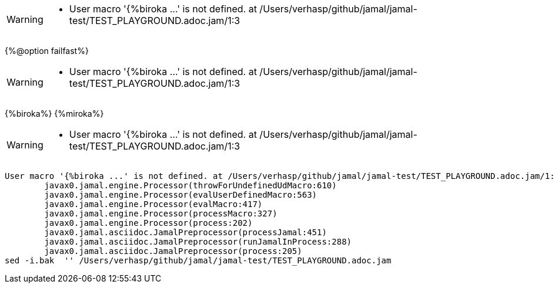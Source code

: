 [WARNING]
--
* User macro '{%biroka ...' is not defined. at /Users/verhasp/github/jamal/jamal-test/TEST_PLAYGROUND.adoc.jam/1:3
--
{%@option failfast%}
[WARNING]
--
* User macro '{%biroka ...' is not defined. at /Users/verhasp/github/jamal/jamal-test/TEST_PLAYGROUND.adoc.jam/1:3
--
{%biroka%}
{%miroka%}
[WARNING]
--
* User macro '{%biroka ...' is not defined. at /Users/verhasp/github/jamal/jamal-test/TEST_PLAYGROUND.adoc.jam/1:3
--
[source]
----
User macro '{%biroka ...' is not defined. at /Users/verhasp/github/jamal/jamal-test/TEST_PLAYGROUND.adoc.jam/1:3
	javax0.jamal.engine.Processor(throwForUndefinedUdMacro:610)
	javax0.jamal.engine.Processor(evalUserDefinedMacro:563)
	javax0.jamal.engine.Processor(evalMacro:417)
	javax0.jamal.engine.Processor(processMacro:327)
	javax0.jamal.engine.Processor(process:202)
	javax0.jamal.asciidoc.JamalPreprocessor(processJamal:451)
	javax0.jamal.asciidoc.JamalPreprocessor(runJamalInProcess:288)
	javax0.jamal.asciidoc.JamalPreprocessor(process:205)
sed -i.bak  '' /Users/verhasp/github/jamal/jamal-test/TEST_PLAYGROUND.adoc.jam
----